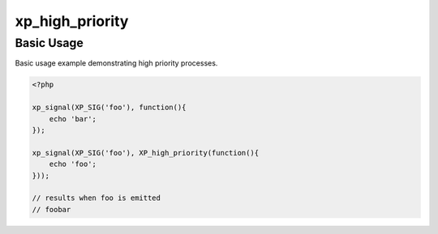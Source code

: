 .. /high_priority.php generated using docpx v1.0.0 on 03/05/14 10:23pm


xp_high_priority
****************


.. function:: xp_high_priority($process)


    Registers the given process to have a high priority.
    
    Processes registered with a high priority will be executed before those with
    a low or default priority.
    
    This will register the priority as *0*.
    
    .. note::
    
       Interruptions defined to execute before the signal will still be executed
       before high priority processes.

    :param callable|process: PHP Callable or \XPSPL\Process.

    :rtype: object Process


Basic Usage
###########

Basic usage example demonstrating high priority processes.

.. code-block:: php

   <?php

   xp_signal(XP_SIG('foo'), function(){
       echo 'bar';
   });

   xp_signal(XP_SIG('foo'), XP_high_priority(function(){
       echo 'foo';
   }));

   // results when foo is emitted
   // foobar





